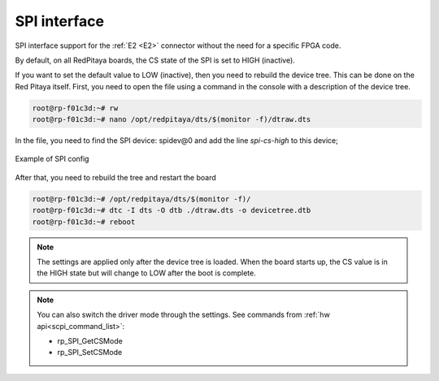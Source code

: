#########################
SPI interface
#########################

SPI interface support for the :ref:`E2 <E2>` connector without the need for a specific FPGA code.

By default, on all RedPitaya boards, the CS state of the SPI is set to HIGH (inactive).

If you want to set the default value to LOW (inactive), then you need to rebuild the device tree. This can be done on the Red Pitaya itself.
First, you need to open the file using a command in the console with a description of the device tree.

.. code-block:: console

   root@rp-f01c3d:~# rw
   root@rp-f01c3d:~# nano /opt/redpitaya/dts/$(monitor -f)/dtraw.dts


In the file, you need to find the SPI device: spidev@0
and add the line *spi-cs-high* to this device;

.. figure:: img/spi_dts.png
   :align: center

   Example of SPI config

After that, you need to rebuild the tree and restart the board

.. code-block:: console

   root@rp-f01c3d:~# /opt/redpitaya/dts/$(monitor -f)/
   root@rp-f01c3d:~# dtc -I dts -O dtb ./dtraw.dts -o devicetree.dtb
   root@rp-f01c3d:~# reboot

.. note::

   The settings are applied only after the device tree is loaded. When the board starts up, the CS value is in the HIGH state but will change to LOW after the boot is complete.

.. note::

   You can also switch the driver mode through the settings. See commands from :ref:`hw api<scpi_command_list>`:

   * rp_SPI_GetCSMode
   * rp_SPI_SetCSMode
